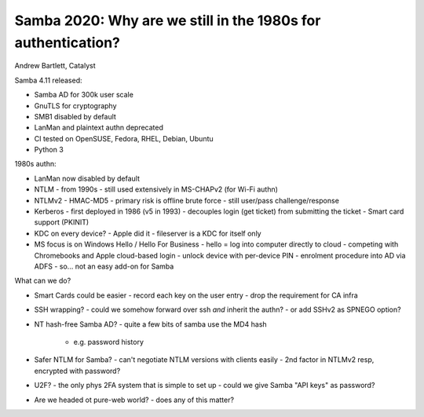 Samba 2020: Why are we still in the 1980s for authentication?
=============================================================

Andrew Bartlett, Catalyst

Samba 4.11 released:

- Samba AD for 300k user scale
- GnuTLS for cryptography
- SMB1 disabled by default
- LanMan and plaintext authn deprecated
- CI tested on OpenSUSE, Fedora, RHEL, Debian, Ubuntu
- Python 3

1980s authn:

- LanMan now disabled by default
- NTLM
  - from 1990s
  - still used extensively in MS-CHAPv2 (for Wi-Fi authn)
- NTLMv2
  - HMAC-MD5
  - primary risk is offline brute force
  - still user/pass challenge/response
- Kerberos
  - first deployed in 1986 (v5 in 1993)
  - decouples login (get ticket) from submitting the ticket
  - Smart card support (PKINIT)

- KDC on every device?
  - Apple did it
  - fileserver is a KDC for itself only

- MS focus is on Windows Hello / Hello For Business
  - hello = log into computer directly to cloud
  - competing with Chromebooks and Apple cloud-based login
  - unlock device with per-device PIN
  - enrolment procedure into AD via ADFS
  - so... not an easy add-on for Samba

What can we do?

- Smart Cards could be easier
  - record each key on the user entry
  - drop the requirement for CA infra

- SSH wrapping?
  - could we somehow forward over ssh *and* inherit the authn?
  - or add SSHv2 as SPNEGO option?

- NT hash-free Samba AD?
  - quite a few bits of samba use the MD4 hash
    - e.g. password history

- Safer NTLM for Samba?
  - can't negotiate NTLM versions with clients easily
  - 2nd factor in NTLMv2 resp, encrypted with password?

- U2F?
  - the only phys 2FA system that is simple to set up
  - could we give Samba "API keys" as password?

- Are we headed ot pure-web world?
  - does any of this matter?

